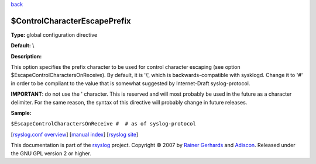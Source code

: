 `back <rsyslog_conf_global.html>`_

$ControlCharacterEscapePrefix
-----------------------------

**Type:** global configuration directive

**Default:** \\

**Description:**

This option specifies the prefix character to be used for control
character escaping (see option $EscapeControlCharactersOnReceive). By
default, it is '\\', which is backwards-compatible with sysklogd. Change
it to '#' in order to be compliant to the value that is somewhat
suggested by Internet-Draft syslog-protocol.

**IMPORTANT**: do not use the ' character. This is reserved and will
most probably be used in the future as a character delimiter. For the
same reason, the syntax of this directive will probably change in future
releases.

**Sample:**

``$EscapeControlCharactersOnReceive #  # as of syslog-protocol``

[`rsyslog.conf overview <rsyslog_conf.html>`_\ ] [`manual
index <manual.html>`_\ ] [`rsyslog site <http://www.rsyslog.com/>`_\ ]

This documentation is part of the `rsyslog <http://www.rsyslog.com/>`_
project.
Copyright © 2007 by `Rainer Gerhards <https://rainer.gerhards.net/>`_
and `Adiscon <http://www.adiscon.com/>`_. Released under the GNU GPL
version 2 or higher.
